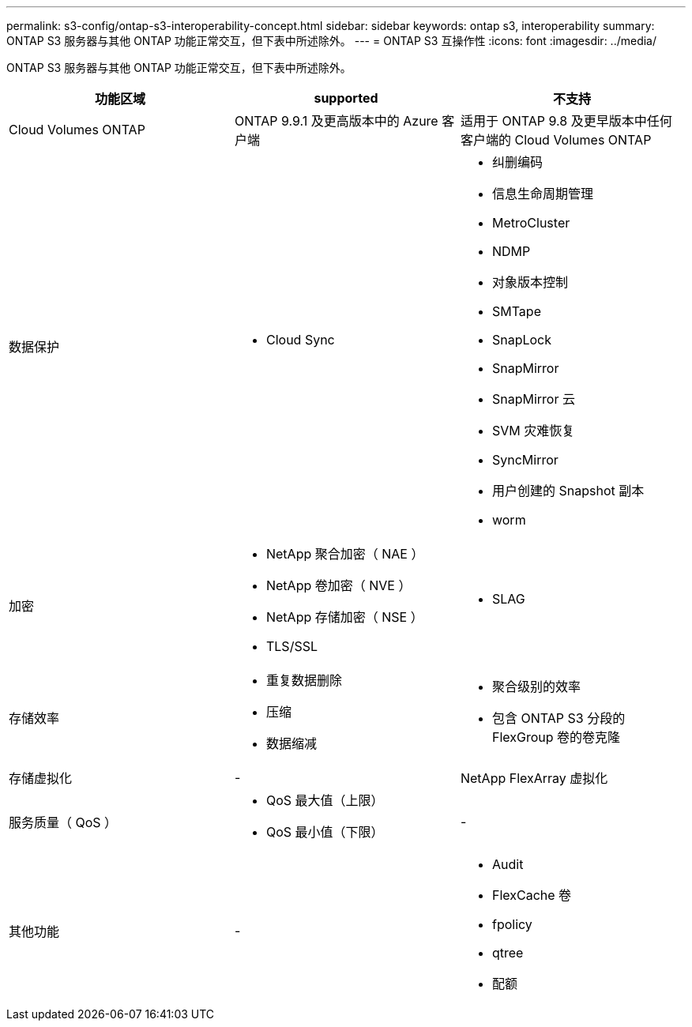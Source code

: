 ---
permalink: s3-config/ontap-s3-interoperability-concept.html 
sidebar: sidebar 
keywords: ontap s3, interoperability 
summary: ONTAP S3 服务器与其他 ONTAP 功能正常交互，但下表中所述除外。 
---
= ONTAP S3 互操作性
:icons: font
:imagesdir: ../media/


[role="lead"]
ONTAP S3 服务器与其他 ONTAP 功能正常交互，但下表中所述除外。

[cols="3*"]
|===
| 功能区域 | supported | 不支持 


 a| 
Cloud Volumes ONTAP
 a| 
ONTAP 9.9.1 及更高版本中的 Azure 客户端
 a| 
适用于 ONTAP 9.8 及更早版本中任何客户端的 Cloud Volumes ONTAP



 a| 
数据保护
 a| 
* Cloud Sync

 a| 
* 纠删编码
* 信息生命周期管理
* MetroCluster
* NDMP
* 对象版本控制
* SMTape
* SnapLock
* SnapMirror
* SnapMirror 云
* SVM 灾难恢复
* SyncMirror
* 用户创建的 Snapshot 副本
* worm




 a| 
加密
 a| 
* NetApp 聚合加密（ NAE ）
* NetApp 卷加密（ NVE ）
* NetApp 存储加密（ NSE ）
* TLS/SSL

 a| 
* SLAG




 a| 
存储效率
 a| 
* 重复数据删除
* 压缩
* 数据缩减

 a| 
* 聚合级别的效率
* 包含 ONTAP S3 分段的 FlexGroup 卷的卷克隆




 a| 
存储虚拟化
 a| 
-
 a| 
NetApp FlexArray 虚拟化



 a| 
服务质量（ QoS ）
 a| 
* QoS 最大值（上限）
* QoS 最小值（下限）

 a| 
-



 a| 
其他功能
 a| 
-
 a| 
* Audit
* FlexCache 卷
* fpolicy
* qtree
* 配额


|===